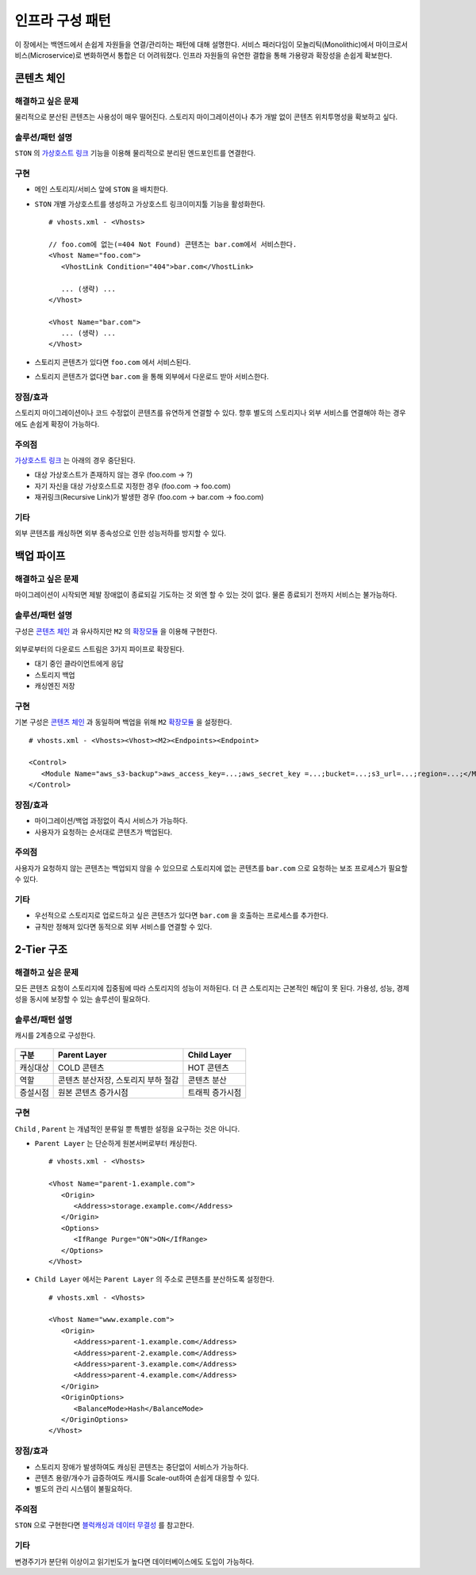 ﻿.. _pattern-infra:

인프라 구성 패턴
******************

이 장에서는 백엔드에서 손쉽게 자원들을 연결/관리하는 패턴에 대해 설명한다.
서비스 패러다임이 모놀리틱(Monolithic)에서 마이크로서비스(Microservice)로 변화하면서 통합은 더 어려워졌다.
인프라 자원들의 유연한 결합을 통해 가용량과 확장성을 손쉽게 확보한다.



콘텐츠 체인
====================================

해결하고 싶은 문제
------------------------------------
물리적으로 분산된 콘텐츠는 사용성이 매우 떨어진다. 
스토리지 마이그레이션이나 추가 개발 없이 콘텐츠 위치투명성을 확보하고 싶다.


솔루션/패턴 설명
------------------------------------
``STON`` 의 `가상호스트 링크 <https://ston.readthedocs.io/ko/latest/admin/adv_vhost.html#adv-vhost-link>`_ 기능을 이용해 물리적으로 분리된 엔드포인트를 연결한다.

.. figure:: img/dgm008.png
   :align: center


구현
------------------------------------
-  메인 스토리지/서비스 앞에 ``STON`` 을 배치한다.
-  ``STON`` 개별 가상호스트를 생성하고 가상호스트 링크이미지툴 기능을 활성화한다. ::
   
      # vhosts.xml - <Vhosts>

      // foo.com에 없는(=404 Not Found) 콘텐츠는 bar.com에서 서비스한다.
      <Vhost Name="foo.com">
         <VhostLink Condition="404">bar.com</VhostLink>

         ... (생략) ...
      </Vhost>

      <Vhost Name="bar.com">
         ... (생략) ...
      </Vhost>

-  스토리지 콘텐츠가 있다면 ``foo.com`` 에서 서비스된다.
-  스토리지 콘텐츠가 없다면 ``bar.com`` 을 통해 외부에서 다운로드 받아 서비스한다.


장점/효과
------------------------------------
스토리지 마이그레이션이나 코드 수정없이 콘텐츠를 유연하게 연결할 수 있다. 
향후 별도의 스토리지나 외부 서비스를 연결해야 하는 경우에도 손쉽게 확장이 가능하다.


주의점
------------------------------------
`가상호스트 링크 <https://ston.readthedocs.io/ko/latest/admin/adv_vhost.html#adv-vhost-link>`_  는 아래의 경우 중단된다.

-  대상 가상호스트가 존재하지 않는 경우 (foo.com -> ?)
-  자기 자신을 대상 가상호스트로 지정한 경우 (foo.com -> foo.com)
-  재귀링크(Recursive Link)가 발생한 경우 (foo.com -> bar.com -> foo.com)


기타
------------------------------------
외부 콘텐츠를 캐싱하면 외부 종속성으로 인한 성능저하를 방지할 수 있다.




백업 파이프
====================================

해결하고 싶은 문제
------------------------------------
마이그레이션이 시작되면 제발 장애없이 종료되길 기도하는 것 외엔 할 수 있는 것이 없다.
물론 종료되기 전까지 서비스는 불가능하다.


솔루션/패턴 설명
------------------------------------
구성은 `콘텐츠 체인`_ 과 유사하지만 ``M2`` 의 `확장모듈 <https://m2-kr.readthedocs.io/ko/latest/guide/endpoint.html#endpoint-control-module>`_ 을 이용해 구현한다.

.. figure:: img/dgm009.png
   :align: center

외부로부터의 다운로드 스트림은 3가지 파이프로 확장된다.

-  대기 중인 클라이언트에게 응답
-  스토리지 백업
-  캐싱엔진 저장


구현
------------------------------------
기본 구성은 `콘텐츠 체인`_ 과 동일하며 백업을 위해 ``M2`` `확장모듈 <https://m2-kr.readthedocs.io/ko/latest/guide/endpoint.html#endpoint-control-module>`_ 을 설정한다.  ::
   
      # vhosts.xml - <Vhosts><Vhost><M2><Endpoints><Endpoint>

      <Control>
         <Module Name="aws_s3-backup">aws_access_key=...;aws_secret_key =...;bucket=...;s3_url=...;region=...;</Module>
      </Control>



장점/효과
------------------------------------
-  마이그레이션/백업 과정없이 즉시 서비스가 가능하다.
-  사용자가 요청하는 순서대로 콘텐츠가 백업된다.


주의점
------------------------------------
사용자가 요청하지 않는 콘텐츠는 백업되지 않을 수 있으므로 스토리지에 없는 콘텐츠를 ``bar.com`` 으로 요청하는 보조 프로세스가 필요할 수 있다.


기타
------------------------------------
-  우선적으로 스토리지로 업로드하고 싶은 콘텐츠가 있다면 ``bar.com`` 을 호출하는 프로세스를 추가한다.
-  규칙만 정해져 있다면 동적으로 외부 서비스를 연결할 수 있다.


.. _pattern-infra-2tier:


2-Tier 구조
====================================

해결하고 싶은 문제
------------------------------------
모든 콘텐츠 요청이 스토리지에 집중됨에 따라 스토리지의 성능이 저하된다.
더 큰 스토리지는 근본적인 해답이 못 된다.
가용성, 성능, 경제성을 동시에 보장할 수 있는 솔루션이 필요하다.


솔루션/패턴 설명
------------------------------------
캐시를 2계층으로 구성한다.

.. figure:: img/dgm010.png
   :align: center

=================== ======================================= =================================
구분                 Parent Layer                             Child Layer
=================== ======================================= =================================
캐싱대상             COLD 콘텐츠                              HOT 콘텐츠
역할                 콘텐츠 분산저장, 스토리지 부하 절감                    콘텐츠 분산
증설시점             원본 콘텐츠 증가시점                      트래픽 증가시점
=================== ======================================= =================================


구현
------------------------------------
``Child`` , ``Parent`` 는 개념적인 분류일 뿐 특별한 설정을 요구하는 것은 아니다.

-  ``Parent Layer`` 는 단순하게 원본서버로부터 캐싱한다. ::
   
      # vhosts.xml - <Vhosts>

      <Vhost Name="parent-1.example.com">
         <Origin>
            <Address>storage.example.com</Address>
         </Origin>
         <Options>
            <IfRange Purge="ON">ON</IfRange>
         </Options>
      </Vhost>

-  ``Child Layer`` 에서는 ``Parent Layer`` 의 주소로 콘텐츠를 분산하도록 설정한다. ::

      # vhosts.xml - <Vhosts>

      <Vhost Name="www.example.com">
         <Origin>
            <Address>parent-1.example.com</Address>
            <Address>parent-2.example.com</Address>
            <Address>parent-3.example.com</Address>
            <Address>parent-4.example.com</Address>
         </Origin>
         <OriginOptions>
            <BalanceMode>Hash</BalanceMode>
         </OriginOptions>
      </Vhost>


장점/효과
------------------------------------
-  스토리지 장애가 발생하여도 캐싱된 콘텐츠는 중단없이 서비스가 가능하다.
-  콘텐츠 용량/개수가 급증하여도 캐시를 Scale-out하여 손쉽게 대응할 수 있다.
-  별도의 관리 시스템이 불필요하다.


주의점
------------------------------------
``STON`` 으로 구현한다면 `블럭캐싱과 데이터 무결성 <https://ston.readthedocs.io/ko/latest/admin/enterprise.html#enterprise-block>`_ 를 참고한다.


기타
------------------------------------
변경주기가 분단위 이상이고 읽기빈도가 높다면 데이터베이스에도 도입이 가능하다.

